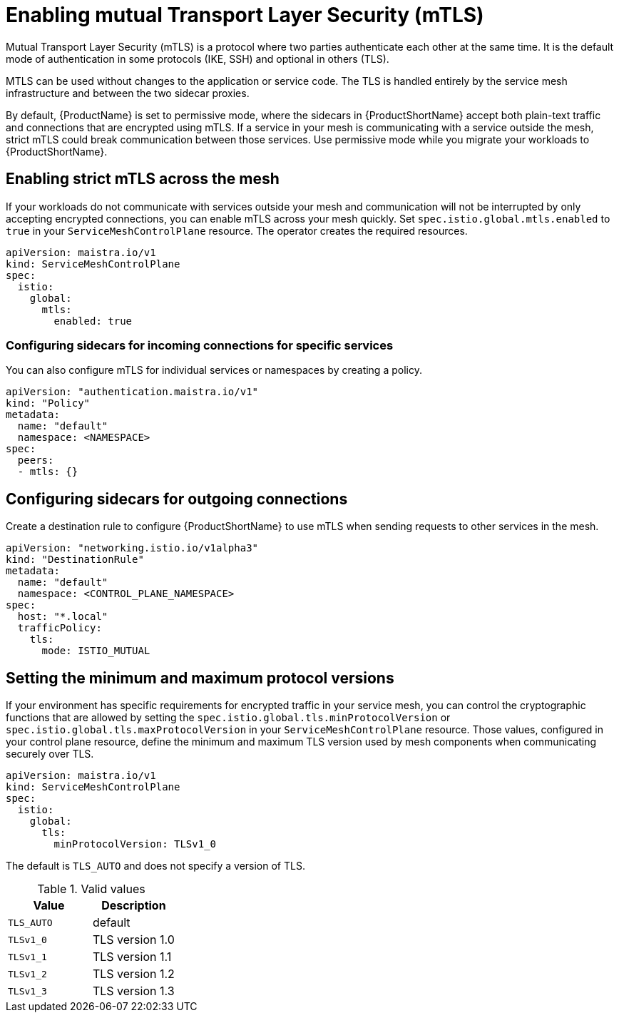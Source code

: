 // Module included in the following assemblies:
//
// * service_mesh/service_mesh_user_guide/ossm-security.adoc

[id="ossm-security-mtls_{context}"]
= Enabling mutual Transport Layer Security (mTLS)

Mutual Transport Layer Security (mTLS) is a protocol where two parties authenticate each other at the same time. It is the default mode of authentication in some protocols (IKE, SSH) and optional in others (TLS).

MTLS can be used without changes to the application or service code. The TLS is handled entirely by the service mesh infrastructure and between the two sidecar proxies.

By default, {ProductName} is set to permissive mode, where the sidecars in {ProductShortName} accept both plain-text traffic and connections that are encrypted using mTLS. If a service in your mesh is communicating with a service outside the mesh, strict mTLS could break communication between those services. Use permissive mode while you migrate your workloads to {ProductShortName}.

== Enabling strict mTLS across the mesh

If your workloads do not communicate with services outside your mesh and communication will not be interrupted by only accepting encrypted connections, you can enable mTLS across your mesh quickly. Set `spec.istio.global.mtls.enabled` to `true` in your `ServiceMeshControlPlane` resource. The operator creates the required resources.

[source,yaml]
----
apiVersion: maistra.io/v1
kind: ServiceMeshControlPlane
spec:
  istio:
    global:
      mtls:
        enabled: true
----

[id="ossm-security-mtls-sidecars-incoming-services_{context}"]
=== Configuring sidecars for incoming connections for specific services

You can also configure mTLS for individual services or namespaces by creating a policy.

[source,yaml]
----
apiVersion: "authentication.maistra.io/v1"
kind: "Policy"
metadata:
  name: "default"
  namespace: <NAMESPACE>
spec:
  peers:
  - mtls: {}
----

[id="ossm-security-mtls-sidecars-outgoing_{context}"]
== Configuring sidecars for outgoing connections

Create a destination rule to configure {ProductShortName} to use mTLS when sending requests to other services in the mesh.

[source,yaml]
----
apiVersion: "networking.istio.io/v1alpha3"
kind: "DestinationRule"
metadata:
  name: "default"
  namespace: <CONTROL_PLANE_NAMESPACE>
spec:
  host: "*.local"
  trafficPolicy:
    tls:
      mode: ISTIO_MUTUAL
----

[id="ossm-security-min-max-tls_{context}"]
== Setting the minimum and maximum protocol versions

If your environment has specific requirements for encrypted traffic in your service mesh, you can control the cryptographic functions that are allowed by setting the `spec.istio.global.tls.minProtocolVersion` or `spec.istio.global.tls.maxProtocolVersion` in your `ServiceMeshControlPlane` resource. Those values, configured in your control plane resource, define the minimum and maximum TLS version used by mesh components when communicating securely over TLS.

[source,yaml]
----
apiVersion: maistra.io/v1
kind: ServiceMeshControlPlane
spec:
  istio:
    global:
      tls:
        minProtocolVersion: TLSv1_0
----

The default is `TLS_AUTO` and does not specify a version of TLS.

.Valid values
|===
|Value|Description

|`TLS_AUTO`
| default

|`TLSv1_0`
|TLS version 1.0

|`TLSv1_1`
|TLS version 1.1

|`TLSv1_2`
|TLS version 1.2

|`TLSv1_3`
|TLS version 1.3
|===